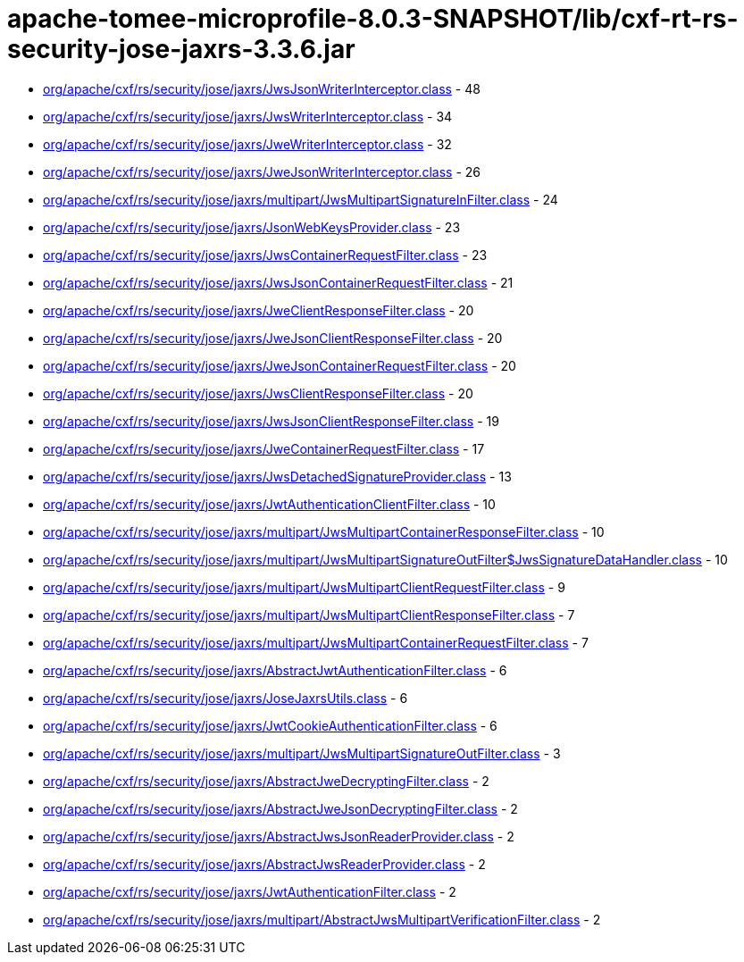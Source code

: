 = apache-tomee-microprofile-8.0.3-SNAPSHOT/lib/cxf-rt-rs-security-jose-jaxrs-3.3.6.jar

 - link:org/apache/cxf/rs/security/jose/jaxrs/JwsJsonWriterInterceptor.adoc[org/apache/cxf/rs/security/jose/jaxrs/JwsJsonWriterInterceptor.class] - 48
 - link:org/apache/cxf/rs/security/jose/jaxrs/JwsWriterInterceptor.adoc[org/apache/cxf/rs/security/jose/jaxrs/JwsWriterInterceptor.class] - 34
 - link:org/apache/cxf/rs/security/jose/jaxrs/JweWriterInterceptor.adoc[org/apache/cxf/rs/security/jose/jaxrs/JweWriterInterceptor.class] - 32
 - link:org/apache/cxf/rs/security/jose/jaxrs/JweJsonWriterInterceptor.adoc[org/apache/cxf/rs/security/jose/jaxrs/JweJsonWriterInterceptor.class] - 26
 - link:org/apache/cxf/rs/security/jose/jaxrs/multipart/JwsMultipartSignatureInFilter.adoc[org/apache/cxf/rs/security/jose/jaxrs/multipart/JwsMultipartSignatureInFilter.class] - 24
 - link:org/apache/cxf/rs/security/jose/jaxrs/JsonWebKeysProvider.adoc[org/apache/cxf/rs/security/jose/jaxrs/JsonWebKeysProvider.class] - 23
 - link:org/apache/cxf/rs/security/jose/jaxrs/JwsContainerRequestFilter.adoc[org/apache/cxf/rs/security/jose/jaxrs/JwsContainerRequestFilter.class] - 23
 - link:org/apache/cxf/rs/security/jose/jaxrs/JwsJsonContainerRequestFilter.adoc[org/apache/cxf/rs/security/jose/jaxrs/JwsJsonContainerRequestFilter.class] - 21
 - link:org/apache/cxf/rs/security/jose/jaxrs/JweClientResponseFilter.adoc[org/apache/cxf/rs/security/jose/jaxrs/JweClientResponseFilter.class] - 20
 - link:org/apache/cxf/rs/security/jose/jaxrs/JweJsonClientResponseFilter.adoc[org/apache/cxf/rs/security/jose/jaxrs/JweJsonClientResponseFilter.class] - 20
 - link:org/apache/cxf/rs/security/jose/jaxrs/JweJsonContainerRequestFilter.adoc[org/apache/cxf/rs/security/jose/jaxrs/JweJsonContainerRequestFilter.class] - 20
 - link:org/apache/cxf/rs/security/jose/jaxrs/JwsClientResponseFilter.adoc[org/apache/cxf/rs/security/jose/jaxrs/JwsClientResponseFilter.class] - 20
 - link:org/apache/cxf/rs/security/jose/jaxrs/JwsJsonClientResponseFilter.adoc[org/apache/cxf/rs/security/jose/jaxrs/JwsJsonClientResponseFilter.class] - 19
 - link:org/apache/cxf/rs/security/jose/jaxrs/JweContainerRequestFilter.adoc[org/apache/cxf/rs/security/jose/jaxrs/JweContainerRequestFilter.class] - 17
 - link:org/apache/cxf/rs/security/jose/jaxrs/JwsDetachedSignatureProvider.adoc[org/apache/cxf/rs/security/jose/jaxrs/JwsDetachedSignatureProvider.class] - 13
 - link:org/apache/cxf/rs/security/jose/jaxrs/JwtAuthenticationClientFilter.adoc[org/apache/cxf/rs/security/jose/jaxrs/JwtAuthenticationClientFilter.class] - 10
 - link:org/apache/cxf/rs/security/jose/jaxrs/multipart/JwsMultipartContainerResponseFilter.adoc[org/apache/cxf/rs/security/jose/jaxrs/multipart/JwsMultipartContainerResponseFilter.class] - 10
 - link:org/apache/cxf/rs/security/jose/jaxrs/multipart/JwsMultipartSignatureOutFilter$JwsSignatureDataHandler.adoc[org/apache/cxf/rs/security/jose/jaxrs/multipart/JwsMultipartSignatureOutFilter$JwsSignatureDataHandler.class] - 10
 - link:org/apache/cxf/rs/security/jose/jaxrs/multipart/JwsMultipartClientRequestFilter.adoc[org/apache/cxf/rs/security/jose/jaxrs/multipart/JwsMultipartClientRequestFilter.class] - 9
 - link:org/apache/cxf/rs/security/jose/jaxrs/multipart/JwsMultipartClientResponseFilter.adoc[org/apache/cxf/rs/security/jose/jaxrs/multipart/JwsMultipartClientResponseFilter.class] - 7
 - link:org/apache/cxf/rs/security/jose/jaxrs/multipart/JwsMultipartContainerRequestFilter.adoc[org/apache/cxf/rs/security/jose/jaxrs/multipart/JwsMultipartContainerRequestFilter.class] - 7
 - link:org/apache/cxf/rs/security/jose/jaxrs/AbstractJwtAuthenticationFilter.adoc[org/apache/cxf/rs/security/jose/jaxrs/AbstractJwtAuthenticationFilter.class] - 6
 - link:org/apache/cxf/rs/security/jose/jaxrs/JoseJaxrsUtils.adoc[org/apache/cxf/rs/security/jose/jaxrs/JoseJaxrsUtils.class] - 6
 - link:org/apache/cxf/rs/security/jose/jaxrs/JwtCookieAuthenticationFilter.adoc[org/apache/cxf/rs/security/jose/jaxrs/JwtCookieAuthenticationFilter.class] - 6
 - link:org/apache/cxf/rs/security/jose/jaxrs/multipart/JwsMultipartSignatureOutFilter.adoc[org/apache/cxf/rs/security/jose/jaxrs/multipart/JwsMultipartSignatureOutFilter.class] - 3
 - link:org/apache/cxf/rs/security/jose/jaxrs/AbstractJweDecryptingFilter.adoc[org/apache/cxf/rs/security/jose/jaxrs/AbstractJweDecryptingFilter.class] - 2
 - link:org/apache/cxf/rs/security/jose/jaxrs/AbstractJweJsonDecryptingFilter.adoc[org/apache/cxf/rs/security/jose/jaxrs/AbstractJweJsonDecryptingFilter.class] - 2
 - link:org/apache/cxf/rs/security/jose/jaxrs/AbstractJwsJsonReaderProvider.adoc[org/apache/cxf/rs/security/jose/jaxrs/AbstractJwsJsonReaderProvider.class] - 2
 - link:org/apache/cxf/rs/security/jose/jaxrs/AbstractJwsReaderProvider.adoc[org/apache/cxf/rs/security/jose/jaxrs/AbstractJwsReaderProvider.class] - 2
 - link:org/apache/cxf/rs/security/jose/jaxrs/JwtAuthenticationFilter.adoc[org/apache/cxf/rs/security/jose/jaxrs/JwtAuthenticationFilter.class] - 2
 - link:org/apache/cxf/rs/security/jose/jaxrs/multipart/AbstractJwsMultipartVerificationFilter.adoc[org/apache/cxf/rs/security/jose/jaxrs/multipart/AbstractJwsMultipartVerificationFilter.class] - 2
